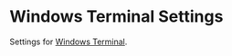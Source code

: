 * Windows Terminal Settings
Settings for [[https://github.com/microsoft/terminal][Windows Terminal]].
